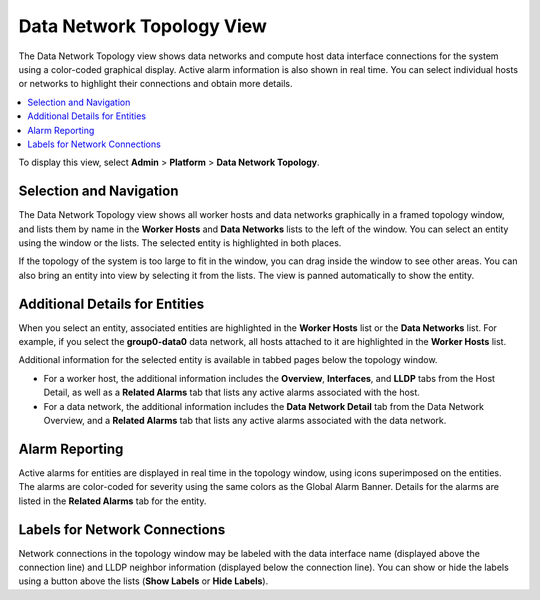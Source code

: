
.. vkv1559818533210
.. _the-data-network-topology-view:

==========================
Data Network Topology View
==========================

The Data Network Topology view shows data networks and compute host data
interface connections for the system using a color-coded graphical display.
Active alarm information is also shown in real time. You can select individual
hosts or networks to highlight their connections and obtain more details.

.. contents::
   :local:
   :depth: 1

To display this view, select **Admin** \> **Platform** \> **Data Network
Topology**.

.. image:: ../figures/sqw1475425312420.png
   :height: 365px

.. _the-data-network-topology-view-section-N1002F-N1001C-N10001:

------------------------
Selection and Navigation
------------------------

The Data Network Topology view shows all worker hosts and data networks
graphically in a framed topology window, and lists them by name in the **Worker
Hosts** and **Data Networks** lists to the left of the window. You can select
an entity using the window or the lists. The selected entity is highlighted in
both places.

If the topology of the system is too large to fit in the window, you can drag
inside the window to see other areas. You can also bring an entity into view by
selecting it from the lists. The view is panned automatically to show the
entity.

.. _the-data-network-topology-view-section-N1004E-N1001C-N10001:

-------------------------------
Additional Details for Entities
-------------------------------

When you select an entity, associated entities are highlighted in the **Worker
Hosts** list or the **Data Networks** list. For example, if you select the
**group0-data0** data network, all hosts attached to it are highlighted in the
**Worker Hosts** list.

Additional information for the selected entity is available in tabbed pages
below the topology window.

.. _the-data-network-topology-view-ul-z5z-czh-mx:

-   For a worker host, the additional information includes the **Overview**,
    **Interfaces**, and **LLDP** tabs from the Host Detail, as well as a
    **Related Alarms** tab that lists any active alarms associated with the
    host.

-   For a data network, the additional information includes the
    **Data Network Detail** tab from the Data Network Overview, and a
    **Related Alarms** tab that lists any active alarms associated with the
    data network.

.. _the-data-network-topology-view-section-N1009C-N1001C-N10001:

---------------
Alarm Reporting
---------------

Active alarms for entities are displayed in real time in the topology window,
using icons superimposed on the entities. The alarms are color-coded for
severity using the same colors as the Global Alarm Banner. Details for the
alarms are listed in the **Related Alarms** tab for the entity.

.. image:: ../figures/eal1475518780745.png

.. _the-data-network-topology-view-section-N100AD-N1001C-N10001:

------------------------------
Labels for Network Connections
------------------------------

Network connections in the topology window may be labeled with the data
interface name \(displayed above the connection line\) and LLDP neighbor
information \(displayed below the connection line\). You can show or hide the
labels using a button above the lists \(**Show Labels** or **Hide Labels**\).